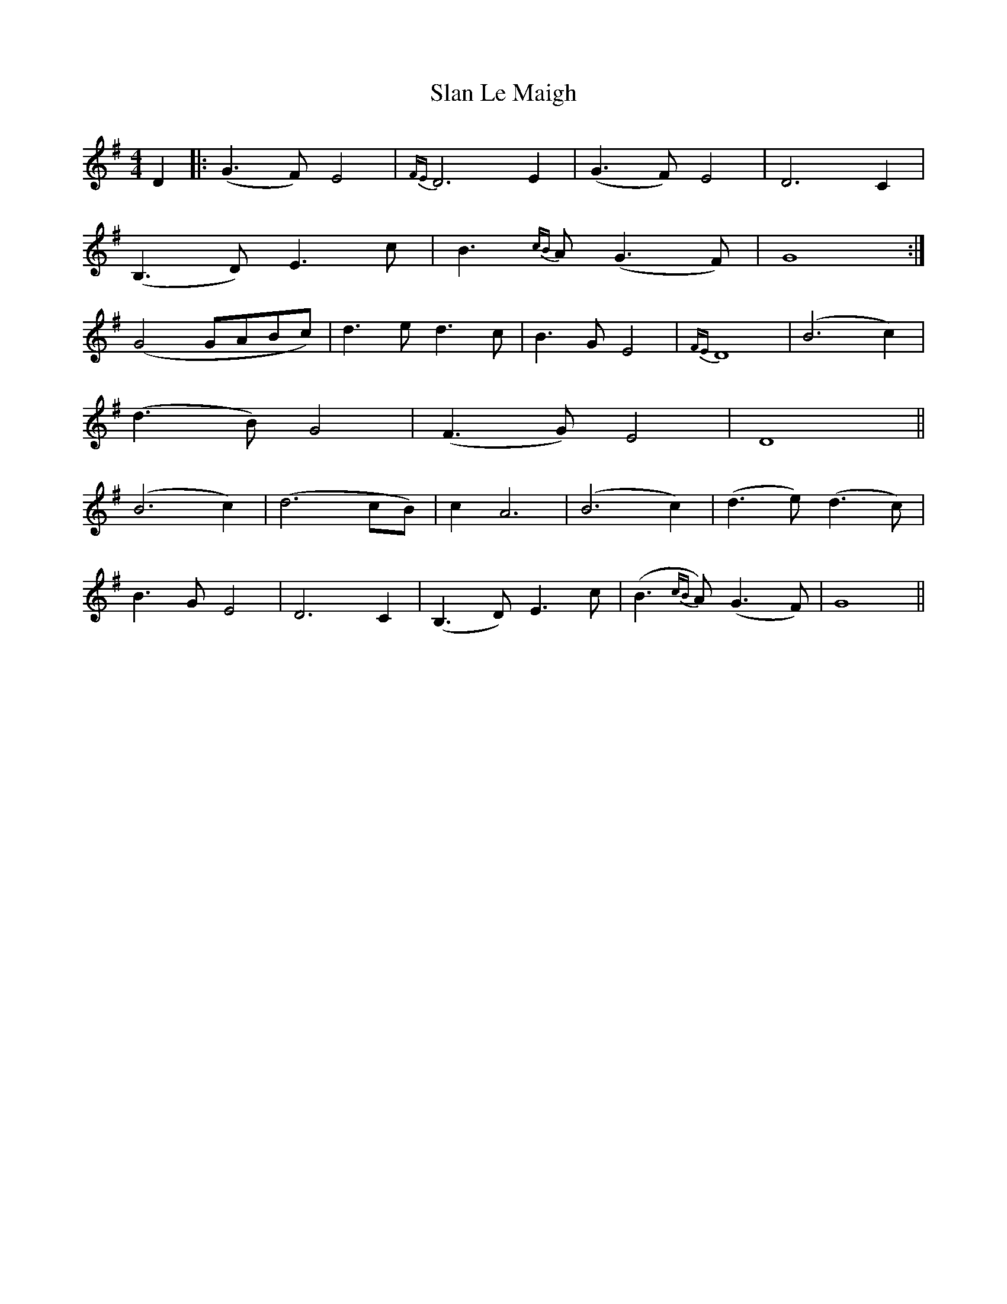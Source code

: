 X: 37344
T: Slan Le Maigh
R: reel
M: 4/4
K: Gmajor
D2|:(G3 F) E4|{FE}D6 E2|(G3 F) E4|D6 C2|
(B,3 D) E3 c|B3{cB}A (G3 F)|G8:|
(G4 GABc)|d3 e d3 c|B3 G E4|{FE}D8|(B6 c2)|
(d3 B) G4|(F3 G) E4|D8||
(B6 c2)|(d6 cB)|c2 A6|(B6 c2)|(d3 e) (d3 c)|
B3 G E4|D6 C2|(B,3 D) E3 c|(B3{cB}A) (G3 F)|G8||

